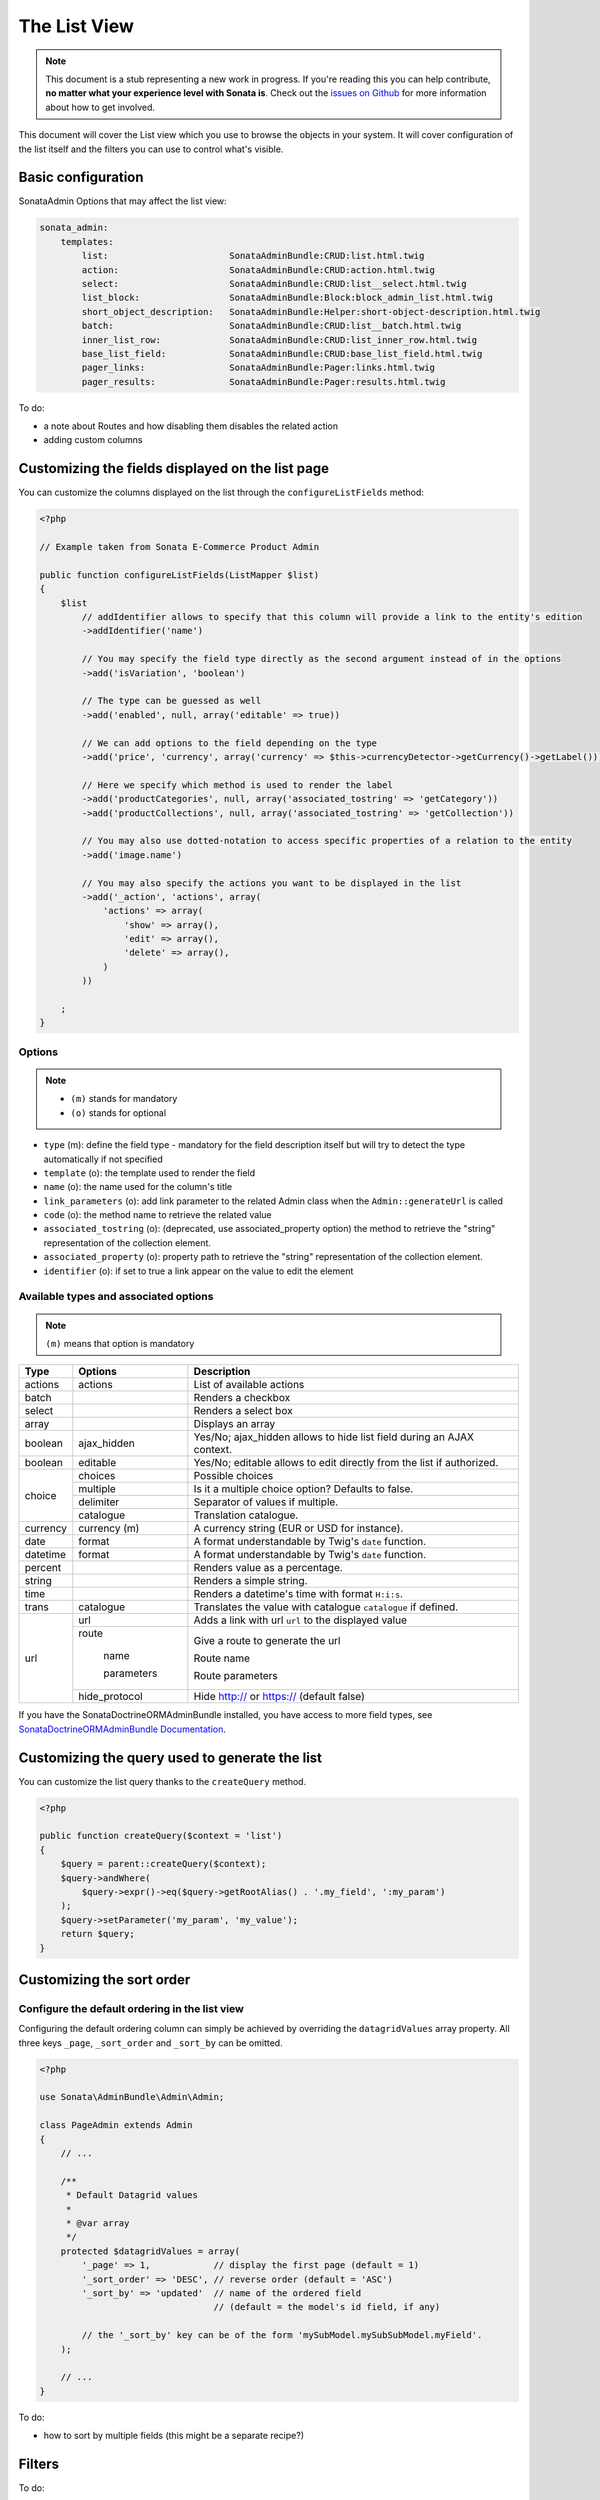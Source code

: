 The List View
=============

.. note::

    This document is a stub representing a new work in progress. If you're reading
    this you can help contribute, **no matter what your experience level with Sonata
    is**. Check out the `issues on Github`_ for more information about how to get involved.

This document will cover the List view which you use to browse the objects in your
system. It will cover configuration of the list itself and the filters you can use
to control what's visible.

Basic configuration
-------------------

SonataAdmin Options that may affect the list view:

.. code-block:: yaml

    sonata_admin:
        templates:
            list:                       SonataAdminBundle:CRUD:list.html.twig
            action:                     SonataAdminBundle:CRUD:action.html.twig
            select:                     SonataAdminBundle:CRUD:list__select.html.twig
            list_block:                 SonataAdminBundle:Block:block_admin_list.html.twig
            short_object_description:   SonataAdminBundle:Helper:short-object-description.html.twig
            batch:                      SonataAdminBundle:CRUD:list__batch.html.twig
            inner_list_row:             SonataAdminBundle:CRUD:list_inner_row.html.twig
            base_list_field:            SonataAdminBundle:CRUD:base_list_field.html.twig
            pager_links:                SonataAdminBundle:Pager:links.html.twig
            pager_results:              SonataAdminBundle:Pager:results.html.twig


To do:

- a note about Routes and how disabling them disables the related action
- adding custom columns

Customizing the fields displayed on the list page
-------------------------------------------------

You can customize the columns displayed on the list through the ``configureListFields`` method:

.. code-block:: php

    <?php

    // Example taken from Sonata E-Commerce Product Admin

    public function configureListFields(ListMapper $list)
    {
        $list
            // addIdentifier allows to specify that this column will provide a link to the entity's edition
            ->addIdentifier('name')

            // You may specify the field type directly as the second argument instead of in the options
            ->add('isVariation', 'boolean')

            // The type can be guessed as well
            ->add('enabled', null, array('editable' => true))

            // We can add options to the field depending on the type
            ->add('price', 'currency', array('currency' => $this->currencyDetector->getCurrency()->getLabel()))

            // Here we specify which method is used to render the label
            ->add('productCategories', null, array('associated_tostring' => 'getCategory'))
            ->add('productCollections', null, array('associated_tostring' => 'getCollection'))

            // You may also use dotted-notation to access specific properties of a relation to the entity
            ->add('image.name')

            // You may also specify the actions you want to be displayed in the list
            ->add('_action', 'actions', array(
                'actions' => array(
                    'show' => array(),
                    'edit' => array(),
                    'delete' => array(),
                )
            ))

        ;
    }

Options
^^^^^^^

.. note::

    * ``(m)`` stands for mandatory
    * ``(o)`` stands for optional

- ``type`` (m): define the field type - mandatory for the field description itself but will try to detect the type automatically if not specified
- ``template`` (o): the template used to render the field
- ``name`` (o): the name used for the column's title
- ``link_parameters`` (o): add link parameter to the related Admin class when the ``Admin::generateUrl`` is called
- ``code`` (o): the method name to retrieve the related value
- ``associated_tostring`` (o): (deprecated, use associated_property option) the method to retrieve the "string" representation of the collection element.
- ``associated_property`` (o): property path to retrieve the "string" representation of the collection element.
- ``identifier`` (o): if set to true a link appear on the value to edit the element

Available types and associated options
^^^^^^^^^^^^^^^^^^^^^^^^^^^^^^^^^^^^^^

.. note::

    ``(m)`` means that option is mandatory

+-----------+----------------+-----------------------------------------------------------------------+
| Type      | Options        | Description                                                           |
+===========+================+=======================================================================+
| actions   | actions        | List of available actions                                             |
+-----------+----------------+-----------------------------------------------------------------------+
| batch     |                | Renders a checkbox                                                    |
+-----------+----------------+-----------------------------------------------------------------------+
| select    |                | Renders a select box                                                  |
+-----------+----------------+-----------------------------------------------------------------------+
| array     |                | Displays an array                                                     |
+-----------+----------------+-----------------------------------------------------------------------+
| boolean   | ajax_hidden    | Yes/No; ajax_hidden allows to hide list field during an AJAX context. |
+-----------+----------------+-----------------------------------------------------------------------+
| boolean   | editable       | Yes/No; editable allows to edit directly from the list if authorized. |
+-----------+----------------+-----------------------------------------------------------------------+
| choice    | choices        | Possible choices                                                      |
+           +----------------+-----------------------------------------------------------------------+
|           | multiple       | Is it a multiple choice option? Defaults to false.                    |
+           +----------------+-----------------------------------------------------------------------+
|           | delimiter      | Separator of values if multiple.                                      |
+           +----------------+-----------------------------------------------------------------------+
|           | catalogue      | Translation catalogue.                                                |
+-----------+----------------+-----------------------------------------------------------------------+
| currency  | currency (m)   | A currency string (EUR or USD for instance).                          |
+-----------+----------------+-----------------------------------------------------------------------+
| date      | format         | A format understandable by Twig's ``date`` function.                  |
+-----------+----------------+-----------------------------------------------------------------------+
| datetime  | format         | A format understandable by Twig's ``date`` function.                  |
+-----------+----------------+-----------------------------------------------------------------------+
| percent   |                | Renders value as a percentage.                                        |
+-----------+----------------+-----------------------------------------------------------------------+
| string    |                | Renders a simple string.                                              |
+-----------+----------------+-----------------------------------------------------------------------+
| time      |                | Renders a datetime's time with format ``H:i:s``.                      |
+-----------+----------------+-----------------------------------------------------------------------+
| trans     | catalogue      | Translates the value with catalogue ``catalogue`` if defined.         |
+-----------+----------------+-----------------------------------------------------------------------+
| url       | url            | Adds a link with url ``url`` to the displayed value                   |
+           +----------------+-----------------------------------------------------------------------+
|           | route          | Give a route to generate the url                                      |
+           +                +                                                                       +
|           |   name         | Route name                                                            |
+           +                +                                                                       +
|           |   parameters   | Route parameters                                                      |
+           +----------------+-----------------------------------------------------------------------+
|           | hide_protocol  | Hide http:// or https:// (default false)                              |
+-----------+----------------+-----------------------------------------------------------------------+

If you have the SonataDoctrineORMAdminBundle installed, you have access to more field types, see `SonataDoctrineORMAdminBundle Documentation <http://sonata-project.org/bundles/doctrine-orm-admin/master/doc/reference/list_field_definition.html>`_.

Customizing the query used to generate the list
-----------------------------------------------

You can customize the list query thanks to the ``createQuery`` method.

.. code-block:: php

    <?php

    public function createQuery($context = 'list')
    {
        $query = parent::createQuery($context);
        $query->andWhere(
            $query->expr()->eq($query->getRootAlias() . '.my_field', ':my_param')
        );
        $query->setParameter('my_param', 'my_value');
        return $query;
    }


Customizing the sort order
--------------------------

Configure the default ordering in the list view
^^^^^^^^^^^^^^^^^^^^^^^^^^^^^^^^^^^^^^^^^^^^^^^

Configuring the default ordering column can simply be achieved by overriding
the ``datagridValues`` array property. All three keys ``_page``, ``_sort_order`` and
``_sort_by`` can be omitted.

.. code-block:: php

    <?php

    use Sonata\AdminBundle\Admin\Admin;

    class PageAdmin extends Admin
    {
        // ...

        /**
         * Default Datagrid values
         *
         * @var array
         */
        protected $datagridValues = array(
            '_page' => 1,            // display the first page (default = 1)
            '_sort_order' => 'DESC', // reverse order (default = 'ASC')
            '_sort_by' => 'updated'  // name of the ordered field
                                     // (default = the model's id field, if any)

            // the '_sort_by' key can be of the form 'mySubModel.mySubSubModel.myField'.
        );

        // ...
    }

To do:

- how to sort by multiple fields (this might be a separate recipe?)


Filters
-------

To do:

- basic filter configuration and options
- how to set default filter values
- targeting submodel fields using dot-separated notation
- advanced filter options (global_search)

.. _`issues on Github`: https://github.com/sonata-project/SonataAdminBundle/issues/1519
